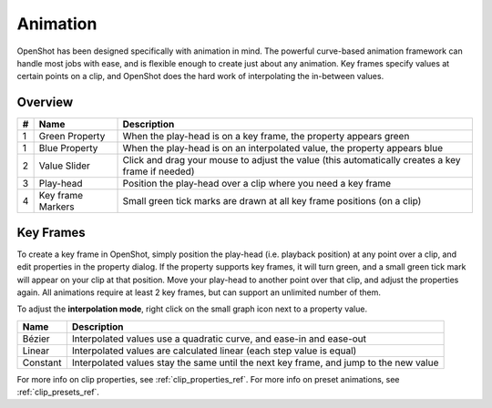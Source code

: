 .. Copyright (c) 2008-2016 OpenShot Studios, LLC
 (http://www.openshotstudios.com). This file is part of
 OpenShot Video Editor (http://www.openshot.org), an open-source project
 dedicated to delivering high quality video editing and animation solutions
 to the world.

.. OpenShot Video Editor is free software: you can redistribute it and/or modify
 it under the terms of the GNU General Public License as published by
 the Free Software Foundation, either version 3 of the License, or
 (at your option) any later version.

.. OpenShot Video Editor is distributed in the hope that it will be useful,
 but WITHOUT ANY WARRANTY; without even the implied warranty of
 MERCHANTABILITY or FITNESS FOR A PARTICULAR PURPOSE.  See the
 GNU General Public License for more details.

.. You should have received a copy of the GNU General Public License
 along with OpenShot Library.  If not, see <http://www.gnu.org/licenses/>.

Animation
=========

OpenShot has been designed specifically with animation in mind. The powerful curve-based animation framework can
handle most jobs with ease, and is flexible enough to create just about any animation. Key frames specify
values at certain points on a clip, and OpenShot does the hard work of interpolating the in-between values.


Overview
---------

.. image:: _static/animation-overview.jpg

==  ==================  ============
#   Name                Description
==  ==================  ============
1   Green Property      When the play-head is on a key frame, the property appears green
1   Blue Property       When the play-head is on an interpolated value, the property appears blue
2   Value Slider        Click and drag your mouse to adjust the value (this automatically creates a key frame if needed)
3   Play-head           Position the play-head over a clip where you need a key frame
4   Key frame Markers   Small green tick marks are drawn at all key frame positions (on a clip)
==  ==================  ============

Key Frames
-----------------
To create a key frame in OpenShot, simply position the play-head (i.e. playback position) at any point over a clip,
and edit properties in the property dialog. If the property supports key frames, it will turn green, and a small green
tick mark will appear on your clip at that position. Move your play-head to another point over that clip, and adjust
the properties again. All animations require at least 2 key frames, but can support an unlimited number of them.

To adjust the **interpolation mode**, right click on the small graph icon next to a property value.

==================  ============
Name                Description
==================  ============
Bézier              Interpolated values use a quadratic curve, and ease-in and ease-out
Linear              Interpolated values are calculated linear (each step value is equal)
Constant            Interpolated values stay the same until the next key frame, and jump to the new value
==================  ============

For more info on clip properties, see :ref:`clip_properties_ref`. For more info on preset animations, see :ref:`clip_presets_ref`.